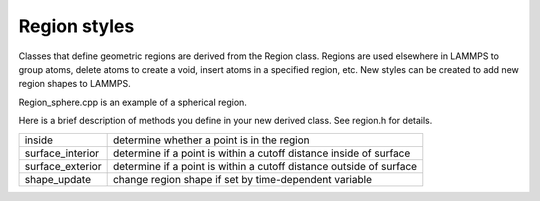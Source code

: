 Region styles
=============

Classes that define geometric regions are derived from the Region
class.  Regions are used elsewhere in LAMMPS to group atoms, delete
atoms to create a void, insert atoms in a specified region, etc.  New
styles can be created to add new region shapes to LAMMPS.

Region\_sphere.cpp is an example of a spherical region.

Here is a brief description of methods you define in your new derived
class.  See region.h for details.

+-------------------+---------------------------------------------------------------------+
| inside            | determine whether a point is in the region                          |
+-------------------+---------------------------------------------------------------------+
| surface\_interior | determine if a point is within a cutoff distance inside of surface  |
+-------------------+---------------------------------------------------------------------+
| surface\_exterior | determine if a point is within a cutoff distance outside of surface |
+-------------------+---------------------------------------------------------------------+
| shape\_update     | change region shape if set by time-dependent variable               |
+-------------------+---------------------------------------------------------------------+


.. _lws: http://lammps.sandia.gov
.. _ld: Manual.html
.. _lc: Commands_all.html
